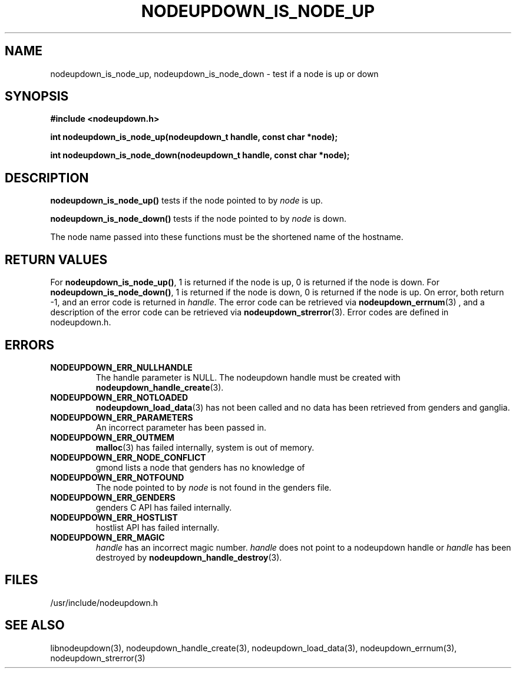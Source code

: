 \."#################################################################
\."$Id: nodeupdown_is_node.3,v 1.7 2003-04-30 00:11:01 achu Exp $
\."by Albert Chu <chu11@llnl.gov>
\."#################################################################
.\"
.TH NODEUPDOWN_IS_NODE_UP 3 "Release 1.0" "LLNL" "LIBNODEUPDOWN"
.SH NAME
nodeupdown_is_node_up, nodeupdown_is_node_down \- test if a node is up or down
.SH SYNOPSIS
.B #include <nodeupdown.h>
.sp
.BI "int nodeupdown_is_node_up(nodeupdown_t handle, const char *node);"
.sp
.BI "int nodeupdown_is_node_down(nodeupdown_t handle, const char *node);"
.br
.SH DESCRIPTION
\fBnodeupdown_is_node_up()\fR tests if the node pointed to by \fInode\fR
is up.  

\fBnodeupdown_is_node_down()\fR tests if the node pointed to by \fInode\fR
is down.  

The node name passed into these functions must be the shortened name of the
hostname.
.br
.SH RETURN VALUES
For \fBnodeupdown_is_node_up()\fR, 1 is returned if the node is up, 0
is returned if the node is down.  
For \fBnodeupdown_is_node_down()\fR, 1 is returned if the node is down,
0 is returned if the node is up.  
On error, both return -1, and an error code
is returned in \fIhandle\fR.  The error code can be retrieved
via
.BR nodeupdown_errnum (3)
, and a description of the error code can be retrieved via 
.BR nodeupdown_strerror (3).  
Error codes are defined in nodeupdown.h.
.br
.SH ERRORS
.TP
.B NODEUPDOWN_ERR_NULLHANDLE
The handle parameter is NULL.  The nodeupdown handle must be created
with 
.BR nodeupdown_handle_create (3).
.TP
.B NODEUPDOWN_ERR_NOTLOADED
.BR nodeupdown_load_data (3)
has not been called and no data has been retrieved from genders and ganglia.
.TP
.B NODEUPDOWN_ERR_PARAMETERS
An incorrect parameter has been passed in.  
.TP
.B NODEUPDOWN_ERR_OUTMEM
.BR malloc (3)
has failed internally, system is out of memory.
.TP
.B NODEUPDOWN_ERR_NODE_CONFLICT
gmond lists a node that genders has no knowledge of
.TP
.B NODEUPDOWN_ERR_NOTFOUND
The node pointed to by \fInode\fR is not found in the genders file.  
.TP
.B NODEUPDOWN_ERR_GENDERS
genders C API has failed internally.
.TP
.B NODEUPDOWN_ERR_HOSTLIST
hostlist API has failed internally.
.TP
.B NODEUPDOWN_ERR_MAGIC 
\fIhandle\fR has an incorrect magic number.  \fIhandle\fR does not point to a nodeupdown
handle or \fIhandle\fR has been destroyed by 
.BR nodeupdown_handle_destroy (3).
.br
.SH FILES
/usr/include/nodeupdown.h
.SH SEE ALSO
libnodeupdown(3), nodeupdown_handle_create(3), nodeupdown_load_data(3), nodeupdown_errnum(3), nodeupdown_strerror(3)
